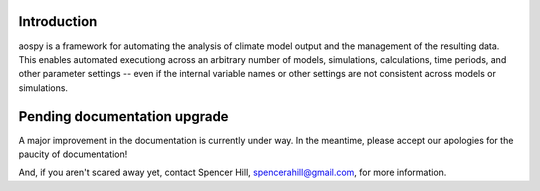 Introduction
============

aospy is a framework for automating the analysis of climate model output and the management of the resulting data.  This enables automated executiong across an arbitrary number of models, simulations, calculations, time periods, and other parameter settings -- even if the internal variable names or other settings are not consistent across models or simulations.

Pending documentation upgrade
=============================

A major improvement in the documentation is currently under way.  In the meantime, please accept our apologies for the paucity of documentation!

And, if you aren't scared away yet, contact Spencer Hill, spencerahill@gmail.com, for more information.
